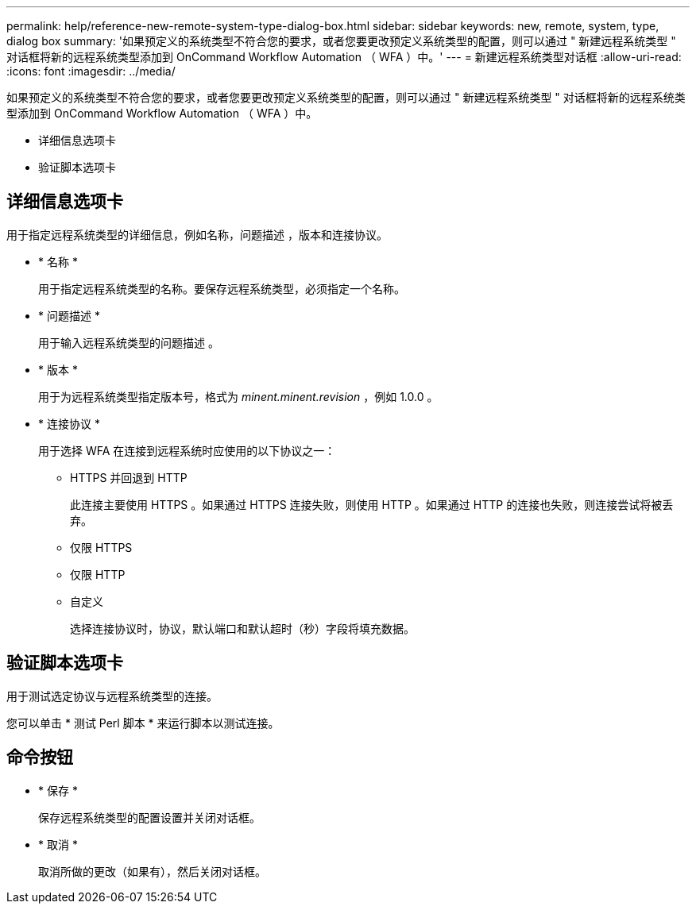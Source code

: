 ---
permalink: help/reference-new-remote-system-type-dialog-box.html 
sidebar: sidebar 
keywords: new, remote, system, type, dialog box 
summary: '如果预定义的系统类型不符合您的要求，或者您要更改预定义系统类型的配置，则可以通过 " 新建远程系统类型 " 对话框将新的远程系统类型添加到 OnCommand Workflow Automation （ WFA ）中。' 
---
= 新建远程系统类型对话框
:allow-uri-read: 
:icons: font
:imagesdir: ../media/


[role="lead"]
如果预定义的系统类型不符合您的要求，或者您要更改预定义系统类型的配置，则可以通过 " 新建远程系统类型 " 对话框将新的远程系统类型添加到 OnCommand Workflow Automation （ WFA ）中。

* 详细信息选项卡
* 验证脚本选项卡




== 详细信息选项卡

用于指定远程系统类型的详细信息，例如名称，问题描述 ，版本和连接协议。

* * 名称 *
+
用于指定远程系统类型的名称。要保存远程系统类型，必须指定一个名称。

* * 问题描述 *
+
用于输入远程系统类型的问题描述 。

* * 版本 *
+
用于为远程系统类型指定版本号，格式为 _minent.minent.revision_ ，例如 1.0.0 。

* * 连接协议 *
+
用于选择 WFA 在连接到远程系统时应使用的以下协议之一：

+
** HTTPS 并回退到 HTTP
+
此连接主要使用 HTTPS 。如果通过 HTTPS 连接失败，则使用 HTTP 。如果通过 HTTP 的连接也失败，则连接尝试将被丢弃。

** 仅限 HTTPS
** 仅限 HTTP
** 自定义
+
选择连接协议时，协议，默认端口和默认超时（秒）字段将填充数据。







== 验证脚本选项卡

用于测试选定协议与远程系统类型的连接。

您可以单击 * 测试 Perl 脚本 * 来运行脚本以测试连接。



== 命令按钮

* * 保存 *
+
保存远程系统类型的配置设置并关闭对话框。

* * 取消 *
+
取消所做的更改（如果有），然后关闭对话框。


